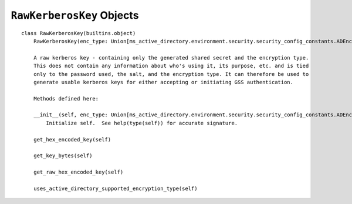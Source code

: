 ``RawKerberosKey`` Objects
---------------------------

::
    
    class RawKerberosKey(builtins.object)
        RawKerberosKey(enc_type: Union[ms_active_directory.environment.security.security_config_constants.ADEncryptionType, str], key_bytes: bytes)
        
        A raw kerberos key - containing only the generated shared secret and the encryption type.
        This does not contain any information about who's using it, its purpose, etc. and is tied
        only to the password used, the salt, and the encryption type. It can therefore be used to
        generate usable kerberos keys for either accepting or initiating GSS authentication.
        
        Methods defined here:
        
        __init__(self, enc_type: Union[ms_active_directory.environment.security.security_config_constants.ADEncryptionType, str], key_bytes: bytes)
            Initialize self.  See help(type(self)) for accurate signature.
        
        get_hex_encoded_key(self)
        
        get_key_bytes(self)
        
        get_raw_hex_encoded_key(self)
        
        uses_active_directory_supported_encryption_type(self)
        
